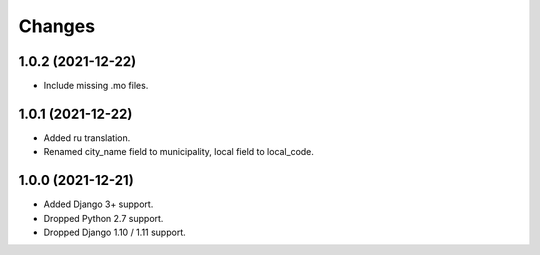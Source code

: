 Changes
-------

1.0.2 (2021-12-22)
~~~~~~~~~~~~~~~~~~

* Include missing .mo files.

1.0.1 (2021-12-22)
~~~~~~~~~~~~~~~~~~

* Added ru translation.
* Renamed city_name field to municipality, local field to local_code.

1.0.0 (2021-12-21)
~~~~~~~~~~~~~~~~~~

* Added Django 3+ support.
* Dropped Python 2.7 support.
* Dropped Django 1.10 / 1.11 support.
